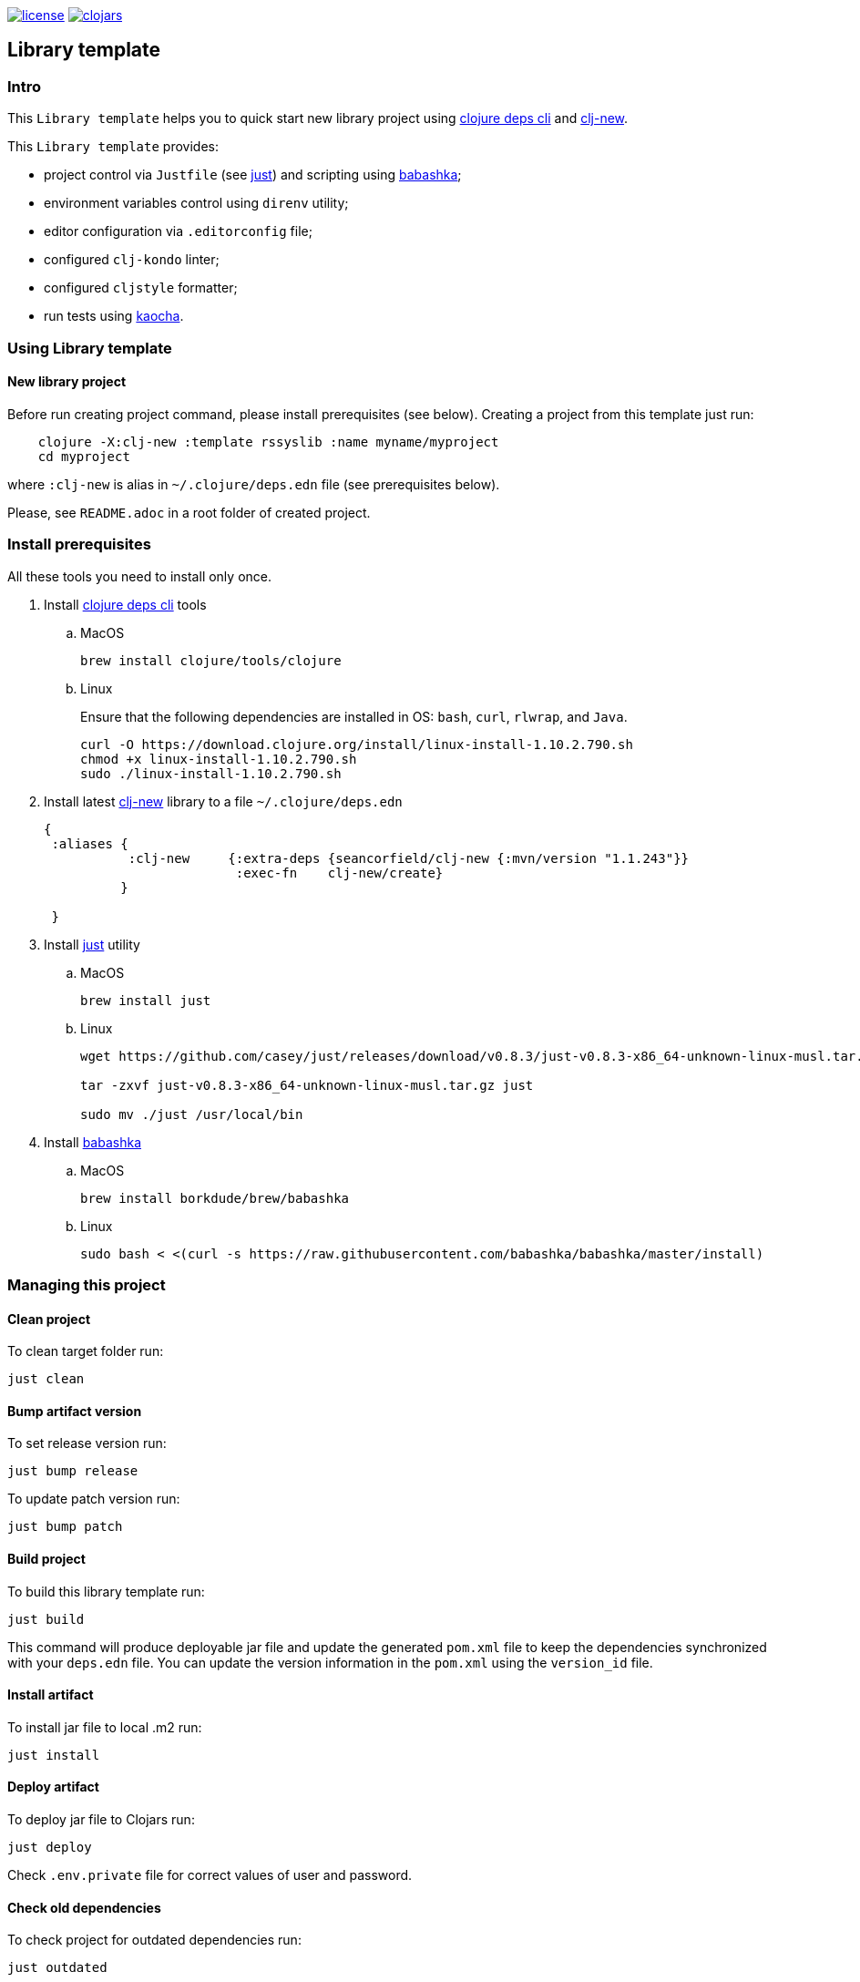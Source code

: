 image:https://img.shields.io/github/license/redstarssystems/rssyslib[license,link=LICENSE]
image:https://img.shields.io/clojars/v/rssyslib/clj-template.svg[clojars,link=https://clojars.org/rssyslib/clj-template]

== Library template

:Author:            Mike Ananev
:Date:              23/02/2021
:git:               https://git-scm.com[git]
:clojure-deps-cli:  https://clojure.org/guides/getting_started[clojure deps cli]
:clj-new:           https://github.com/seancorfield/clj-new[clj-new]
:just:              https://github.com/casey/just[just]
:babashka:          https://github.com/babashka/babashka[babashka]
:toc:

=== Intro

This `Library template` helps you to quick start new library project using {clojure-deps-cli} and {clj-new}.

This `Library template` provides:

- project control via `Justfile` (see {just}) and scripting using {babashka};
- environment variables control using `direnv` utility;
- editor configuration via `.editorconfig` file;
- configured `clj-kondo` linter;
- configured `cljstyle` formatter;
- run tests using https://github.com/lambdaisland/kaocha[kaocha].

=== Using Library template

==== New library project

Before run creating project command, please install prerequisites (see below).
Creating a project from this template just run:

[source, bash]
----
    clojure -X:clj-new :template rssyslib :name myname/myproject
    cd myproject
----
where `:clj-new` is alias in `~/.clojure/deps.edn` file (see prerequisites below).

Please, see `README.adoc` in a root folder of created project.


=== Install prerequisites

All these tools you need to install only once.

. Install {clojure-deps-cli} tools
.. MacOS
+
[source,bash]
----
brew install clojure/tools/clojure
----
.. Linux
+
Ensure that the following dependencies are installed in OS: `bash`, `curl`, `rlwrap`, and `Java`.
+
[source, bash]
----
curl -O https://download.clojure.org/install/linux-install-1.10.2.790.sh
chmod +x linux-install-1.10.2.790.sh
sudo ./linux-install-1.10.2.790.sh
----

. Install latest {clj-new} library to a file `~/.clojure/deps.edn`
+
[source, clojure]
----
{
 :aliases {
           :clj-new     {:extra-deps {seancorfield/clj-new {:mvn/version "1.1.243"}}
                         :exec-fn    clj-new/create}
          }

 }
----

. Install {just} utility
.. MacOS
+
[source, bash]
----
brew install just
----

.. Linux
+
[source, bash]
----
wget https://github.com/casey/just/releases/download/v0.8.3/just-v0.8.3-x86_64-unknown-linux-musl.tar.gz

tar -zxvf just-v0.8.3-x86_64-unknown-linux-musl.tar.gz just

sudo mv ./just /usr/local/bin
----

. Install {babashka}
.. MacOS
+
[source, bash]
----
brew install borkdude/brew/babashka
----
+
.. Linux
+
[source, bash]
----
sudo bash < <(curl -s https://raw.githubusercontent.com/babashka/babashka/master/install)
----


=== Managing this project

==== Clean project

To clean target folder run:

[source,bash]
----
just clean
----

==== Bump artifact version

To set release version run:

[source,bash]
----
just bump release
----

To update patch version run:

[source,bash]
----
just bump patch
----

==== Build project

To build this library template run:

[source,bash]
----
just build
----

This command will produce deployable jar file and update the generated `pom.xml` file to keep the dependencies synchronized with your `deps.edn` file.
You can update the version information in the `pom.xml` using the `version_id` file.

==== Install artifact

To install jar file to local .m2 run:

[source,bash]
----
just install
----

==== Deploy artifact

To deploy jar file to Clojars run:

[source,bash]
----
just deploy
----

Check `.env.private` file for correct values of user and password.

==== Check old dependencies

To check project for outdated dependencies run:

[source,bash]
----
just outdated
----

=== License

Copyright © 2021 {Author} +
Distributed under the Eclipse Public License 2.0 or (at your option) any later version.


